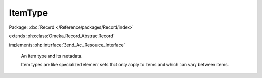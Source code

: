 --------
ItemType
--------

Package: :doc:`Record </Reference/packages/Record/index>`

.. php:class:: ItemType

extends :php:class:`Omeka_Record_AbstractRecord`

implements :php:interface:`Zend_Acl_Resource_Interface`

    An item type and its metadata.

    Item types are like specialized element sets that only apply to Items and which can vary between items.

    .. php:const:: ITEM_TYPE_NAME_MIN_CHARACTERS

        Minimum length of an ItemType name.

    .. php:const:: ITEM_TYPE_NAME_MAX_CHARACTERS

        Maximum length of an ItemType name.

    .. php:attr:: name

        string

        Name of this ItemType.

    .. php:attr:: description

        string

        Description for this ItemType.

    .. php:attr:: _related

        protected array

        Records related to an ItemType.

    .. php:method:: getElements()

        Get an array of element objects associated with this item type.

        :returns: array All the Element objects associated with this item type.

    .. php:method:: getItems($count = 10, $recent = true)

        Get an array of Items that have this item type.

        :type $count: int
        :param $count: The maximum number of items to return.
        :type $recent: boolean
        :param $recent: Whether the most recent items should be chosen.
        :returns: array The Item objects associated with the item type.

    .. php:method:: _validate()

        Validate this ItemType.

        The name field must be between 1 and 255 characters and must be unique.

    .. php:method:: filterPostData($post)

        Filter incoming POST data from ItemType form.

        :param $post:

    .. php:method:: _delete()

        Delete all the ItemTypesElements rows joined to this type.

    .. php:method:: afterSave($args)

        After-save hook.

        Save Element records that are associated with this Item Type.

        :param $args:

    .. php:method:: reorderElements($elementOrderingArray)

        Reorder the elements for this type.

        This extracts the ordering for the elements from the form's POST, then
        uses the given ordering to reorder each join record from
        item_types_elements into a new ordering, which is then saved.

        :type $elementOrderingArray: array
        :param $elementOrderingArray: An array of element_id => order pairs

    .. php:method:: addElements($elements = array())

        Add a set of elements to the Item Type.

        :type $elements: array
        :param $elements: Either an array of elements or an array of metadata, where each entry corresponds to a new element to add to the item type.  If an element exists with the same id, it will replace the old element with the new element.

    .. php:method:: addElementById($elementId)

        Add a new element to the item type, giving the Element by its ID.

        :param $elementId:

    .. php:method:: removeElements($elements)

        Remove an array of Elements from this item type

        The elements will not be removed until the object is saved.

        :type $elements: array
        :param $elements: An array of Element objects or element id strings

    .. php:method:: removeElement($element)

        Remove a single Element from this item type.

        The element will not be removed until the object is saved.

        :type $element: Element|string
        :param $element: The element object or the element id.

    .. php:method:: _removeElement($element)

        Immediately remove a single Element from this item type.

        :type $element: Element|string
        :param $element:

    .. php:method:: hasElement($element)

        Determine whether this ItemType has a particular element.

        This method does not handle elements that were added or removed without
        saving the item type object.

        :type $element: Element|string
        :param $element: The element object or the element id.
        :returns: bool

    .. php:method:: totalItems()

        Get the total number of items that have this item type.

        :returns: int The total number of items that have this item type.

    .. php:method:: getItemTypeElementSet()

        Get the 'Item Type' element set.

        :returns: ElementSet

    .. php:method:: getResourceId()

        Identify ItemType records as relating to the ItemTypes ACL resource.

        Required by Zend_Acl_Resource_Interface.

        :returns: string
